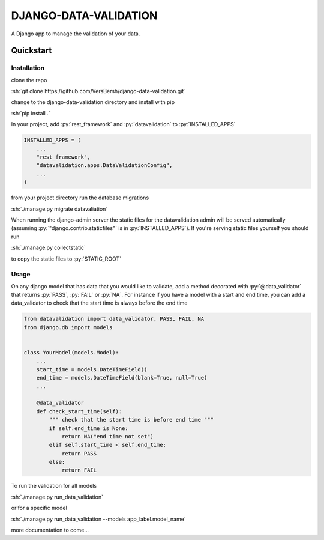 .. role:: sh(code)
    :language: bash

.. role:: py(code)
    :language: python


DJANGO-DATA-VALIDATION
++++++++++++++++++++++

A Django app to manage the validation of your data.

Quickstart
==========

Installation
------------

clone the repo

:sh:`git clone https://github.com/VersBersh/django-data-validation.git`

change to the django-data-validation directory and install with pip

:sh:`pip install .`

In your project, add :py:`rest_framework` and :py:`datavalidation` to :py:`INSTALLED_APPS`

.. code-block:: python

    INSTALLED_APPS = (
        ...
        "rest_framework",
        "datavalidation.apps.DataValidationConfig",
        ...
    )

from your project directory run the database migrations

:sh:`./manage.py migrate datavaliation`

When running the django-admin server the static files for the datavalidation admin will
be served automatically (assuming :py:`"django.contrib.staticfiles"` is in
:py:`INSTALLED_APPS`). If you're serving static files yourself you should run

:sh:`./manage.py collectstatic`

to copy the static files to :py:`STATIC_ROOT`

Usage
-----

On any django model that has data that you would like to validate, add a method decorated
with :py:`@data_validator` that returns :py:`PASS`, :py:`FAIL` or :py:`NA`. For instance
if you have a model with a start and end time, you can add a data_validator to check that
the start time is always before the end time

.. code-block:: python

    from datavalidation import data_validator, PASS, FAIL, NA
    from django.db import models


    class YourModel(models.Model):
        ...
        start_time = models.DateTimeField()
        end_time = models.DateTimeField(blank=True, null=True)
        ...

        @data_validator
        def check_start_time(self):
            """ check that the start time is before end time """
            if self.end_time is None:
                return NA("end time not set")
            elif self.start_time < self.end_time:
                return PASS
            else:
                return FAIL


To run the validation for all models

:sh:`./manage.py run_data_validation`

or for a specific model

:sh:`./manage.py run_data_validation --models app_label.model_name`


more documentation to come...
